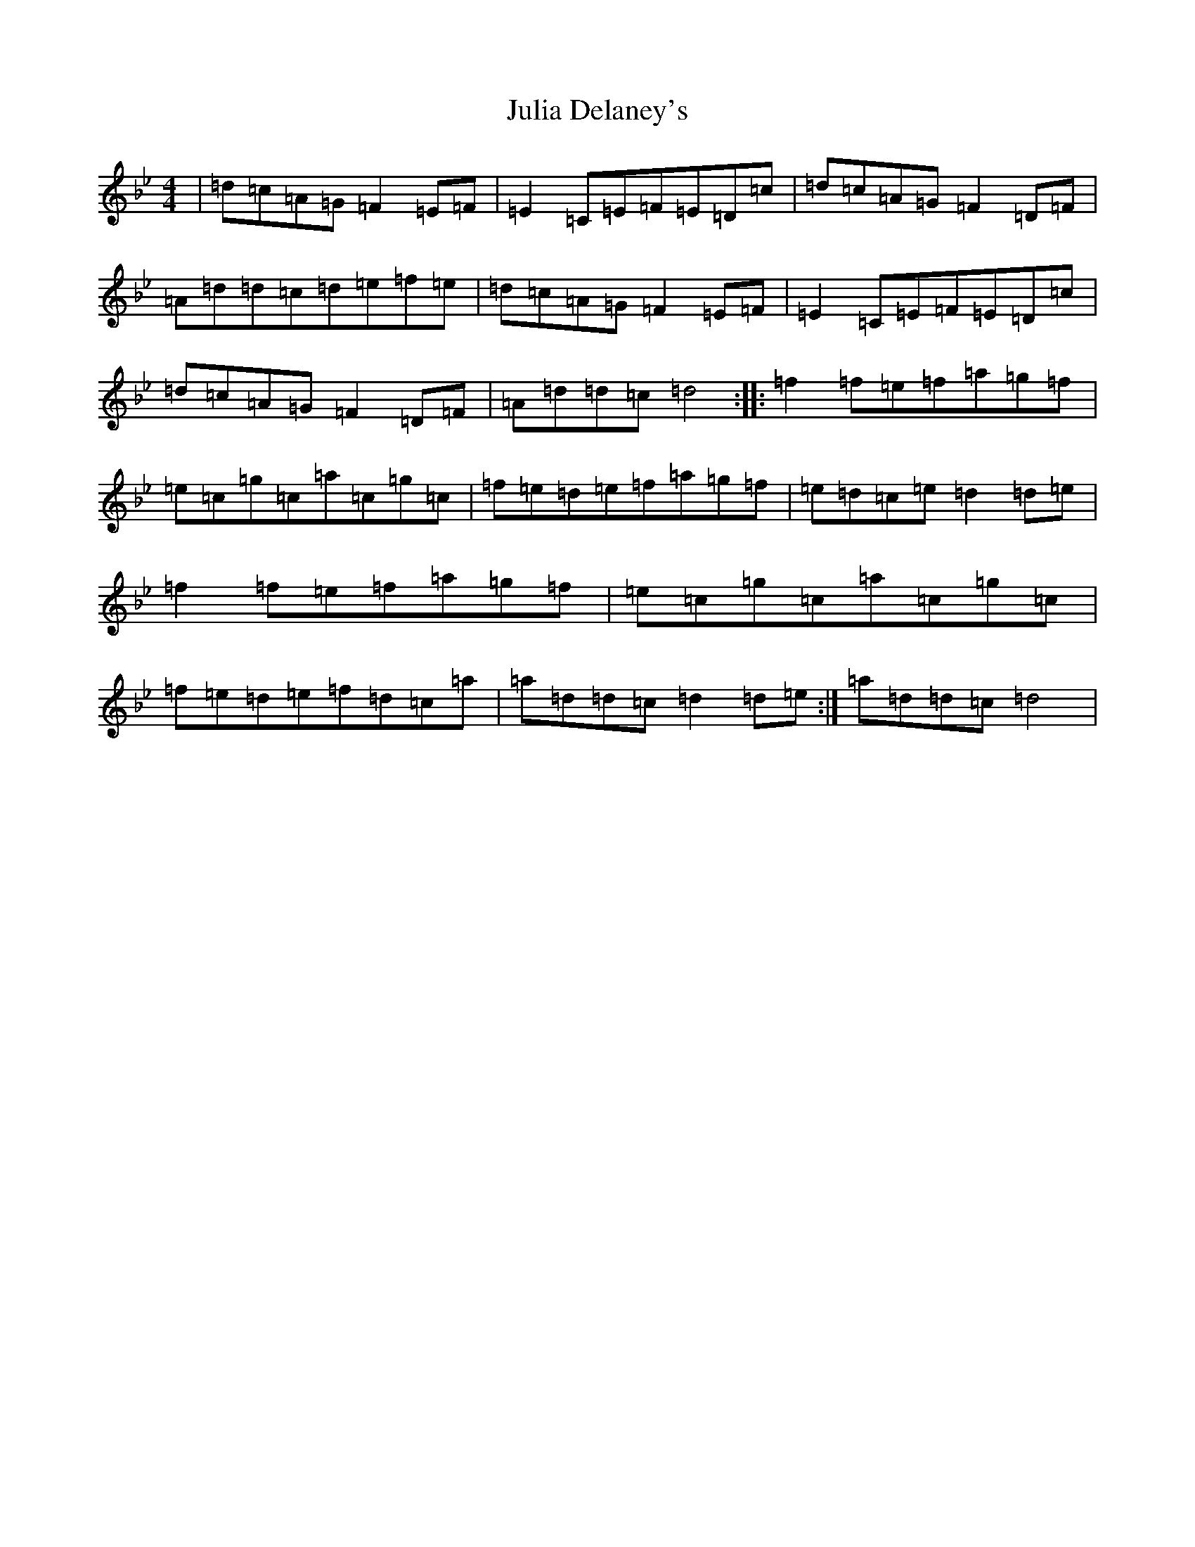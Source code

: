 X: 11080
T: Julia Delaney's
S: https://thesession.org/tunes/589#setting13588
Z: D Dorian
R: reel
M:4/4
L:1/8
K: C Dorian
|=d=c=A=G=F2=E=F|=E2=C=E=F=E=D=c|=d=c=A=G=F2=D=F|=A=d=d=c=d=e=f=e|=d=c=A=G=F2=E=F|=E2=C=E=F=E=D=c|=d=c=A=G=F2=D=F|=A=d=d=c=d4:||:=f2=f=e=f=a=g=f|=e=c=g=c=a=c=g=c|=f=e=d=e=f=a=g=f|=e=d=c=e=d2=d=e|=f2=f=e=f=a=g=f|=e=c=g=c=a=c=g=c|=f=e=d=e=f=d=c=a|=a=d=d=c=d2=d=e:|=a=d=d=c=d4|